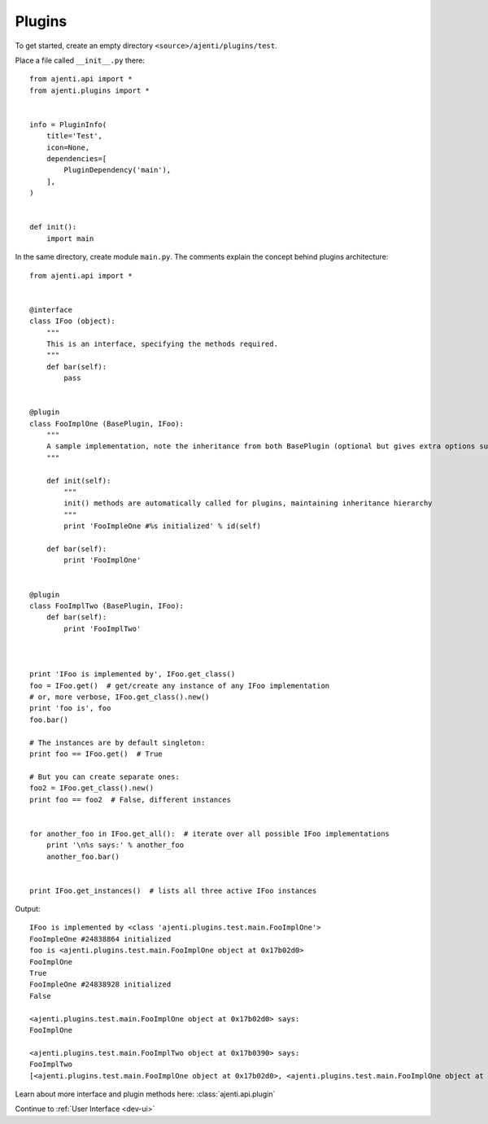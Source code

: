 .. _dev-plugins:

Plugins
*******

To get started, create an empty directory ``<source>/ajenti/plugins/test``.

Place a file called ``__init__.py`` there::

    from ajenti.api import *
    from ajenti.plugins import *


    info = PluginInfo(
        title='Test',
        icon=None,
        dependencies=[
            PluginDependency('main'),
        ],
    )


    def init():
        import main

In the same directory, create module ``main.py``. The comments explain the concept behind plugins architecture::

    from ajenti.api import *


    @interface
    class IFoo (object):
        """
        This is an interface, specifying the methods required.
        """
        def bar(self):
            pass


    @plugin
    class FooImplOne (BasePlugin, IFoo):
        """
        A sample implementation, note the inheritance from both BasePlugin (optional but gives extra options such as context management) and the interface.
        """

        def init(self):
            """
            init() methods are automatically called for plugins, maintaining inheritance hierarchy
            """
            print 'FooImpleOne #%s initialized' % id(self)

        def bar(self):
            print 'FooImplOne'


    @plugin
    class FooImplTwo (BasePlugin, IFoo):
        def bar(self):
            print 'FooImplTwo'



    print 'IFoo is implemented by', IFoo.get_class()
    foo = IFoo.get()  # get/create any instance of any IFoo implementation
    # or, more verbose, IFoo.get_class().new()
    print 'foo is', foo
    foo.bar()

    # The instances are by default singleton:
    print foo == IFoo.get()  # True

    # But you can create separate ones:
    foo2 = IFoo.get_class().new()
    print foo == foo2  # False, different instances


    for another_foo in IFoo.get_all():  # iterate over all possible IFoo implementations
        print '\n%s says:' % another_foo
        another_foo.bar()


    print IFoo.get_instances()  # lists all three active IFoo instances

Output::

    IFoo is implemented by <class 'ajenti.plugins.test.main.FooImplOne'>
    FooImpleOne #24838864 initialized
    foo is <ajenti.plugins.test.main.FooImplOne object at 0x17b02d0>
    FooImplOne
    True
    FooImpleOne #24838928 initialized
    False

    <ajenti.plugins.test.main.FooImplOne object at 0x17b02d0> says:
    FooImplOne

    <ajenti.plugins.test.main.FooImplTwo object at 0x17b0390> says:
    FooImplTwo
    [<ajenti.plugins.test.main.FooImplOne object at 0x17b02d0>, <ajenti.plugins.test.main.FooImplOne object at 0x17b0310>, <ajenti.plugins.test.main.FooImplTwo object at 0x17b0390>]


Learn about more interface and plugin methods here: :class:`ajenti.api.plugin`

Continue to :ref:`User Interface <dev-ui>`